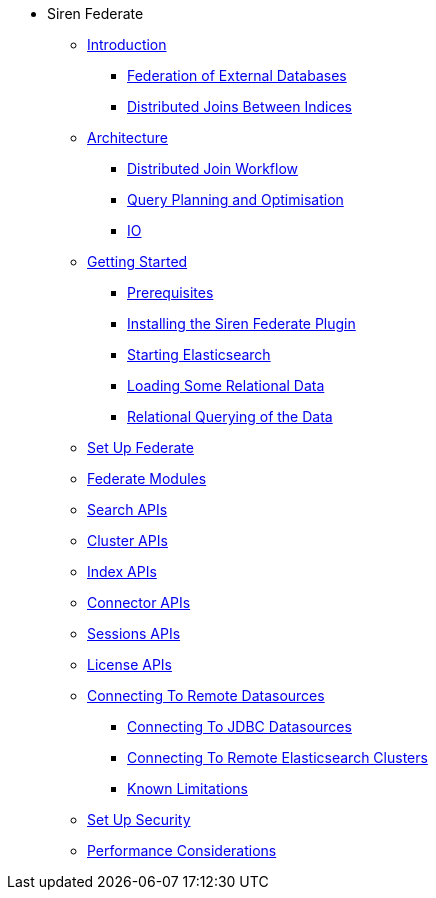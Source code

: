 * Siren Federate
** xref:introduction.adoc[Introduction]
*** xref:introduction.adoc#_federation_of_external_databases[Federation of External Databases]
*** xref:introduction.adoc#_distributed_joins_between_indices[Distributed Joins Between Indices]
** xref:architecture.adoc[Architecture]
*** xref:architecture.adoc#_distributed_join_workflow[Distributed Join Workflow]
*** xref:architecture.adoc#_query_planning_and_optimisation[Query Planning and Optimisation]
*** xref:architecture.adoc#_io[IO]
** xref:getting-started.adoc[Getting Started]
*** xref:getting-started.adoc#_prerequisites[Prerequisites]
*** xref:getting-started.adoc#_installing_the_siren_federate_plugin[Installing the Siren Federate Plugin]
*** xref:getting-started.adoc#_starting_elasticsearch[Starting Elasticsearch]
*** xref:getting-started.adoc#_loading_some_relational_data[Loading Some Relational Data]
*** xref:getting-started.adoc#_relational_querying_of_the_data[Relational Querying of the Data]
** xref:set-up-federate.adoc[Set Up Federate]
** xref:federate-modules.adoc[Federate Modules]
** xref:search-apis.adoc[Search APIs]
** xref:cluster-apis.adoc[Cluster APIs]
** xref:index-apis.adoc[Index APIs]
** xref:connector-apis.adoc[Connector APIs]
** xref:sessions-apis.adoc[Sessions APIs]
** xref:license-apis.adoc[License APIs]
** xref:connecting-to-remote-datasources.adoc[Connecting To Remote Datasources]
*** xref:connecting-to-remote-datasources.adoc#_connecting_to_jdbc_datasources[Connecting To JDBC Datasources]
*** xref:connecting-to-remote-datasources.adoc#_connecting_to_remote_elasticsearch_clusters[Connecting To Remote Elasticsearch Clusters]
*** xref:connecting-to-remote-datasources.adoc#_known_limitations[Known Limitations]
** xref:set-up-security.adoc[Set Up Security]
** xref:performance-considerations.adoc[Performance Considerations]



